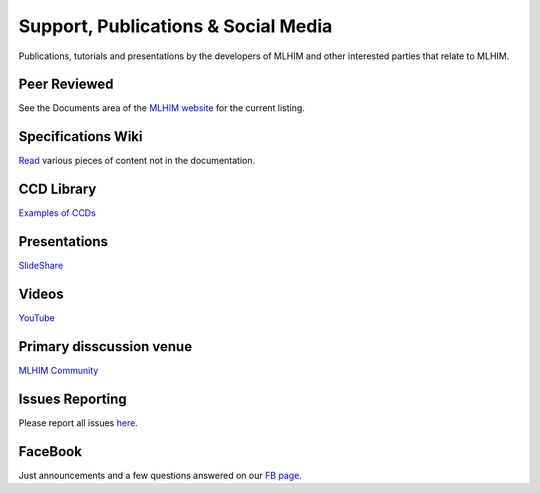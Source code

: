 ====================================
Support, Publications & Social Media
====================================
Publications, tutorials and presentations by the developers of MLHIM and other interested parties that relate to MLHIM.


Peer Reviewed
-------------
See the Documents area of the `MLHIM website <http://mlhim.org/documents>`_ for the current listing.

Specifications Wiki
-------------------
`Read <https://github.com/mlhim/specs/wiki>`_ various pieces of content not in the documentation.

CCD Library
-----------
`Examples of CCDs <https://github.com/mlhim/ccdlib>`_

Presentations
-------------
`SlideShare <http://www.slideshare.net/twcook>`_

Videos
------
`YouTube <http://www.youtube.com/user/MLHIMdotORG>`_

Primary disscussion venue
-------------------------
`MLHIM Community <https://plus.google.com/u/0/communities/117032458601124539887>`_

Issues Reporting
----------------
Please report all issues `here <https://github.com/mlhim/specs/issues>`_.

FaceBook
--------
Just announcements and a few questions answered on our `FB page <https://www.facebook.com/mlhim2>`_.
